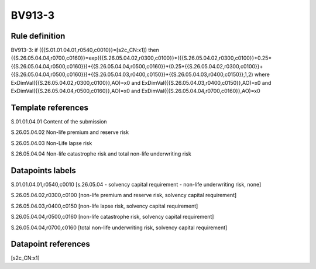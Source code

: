 =======
BV913-3
=======

Rule definition
---------------

BV913-3: if ({{S.01.01.04.01,r0540,c0010}}=[s2c_CN:x1]) then {{S.26.05.04.04,r0700,c0160}}=exp({{S.26.05.04.02,r0300,c0100}}*({{S.26.05.04.02,r0300,c0100}}+0.25*{{S.26.05.04.04,r0500,c0160}})+{{S.26.05.04.04,r0500,c0160}}*(0.25*{{S.26.05.04.02,r0300,c0100}}+{{S.26.05.04.04,r0500,c0160}})+{{S.26.05.04.03,r0400,c0150}}*{{S.26.05.04.03,r0400,c0150}},1,2) where ExDimVal({{S.26.05.04.02,r0300,c0100}},AO)=x0 and ExDimVal({{S.26.05.04.03,r0400,c0150}},AO)=x0 and ExDimVal({{S.26.05.04.04,r0500,c0160}},AO)=x0 and ExDimVal({{S.26.05.04.04,r0700,c0160}},AO)=x0


Template references
-------------------

S.01.01.04.01 Content of the submission

S.26.05.04.02 Non-life premium and reserve risk

S.26.05.04.03 Non-Life lapse risk

S.26.05.04.04 Non-life catastrophe risk and total non-life underwriting risk


Datapoints labels
-----------------

S.01.01.04.01,r0540,c0010 [s.26.05.04 - solvency capital requirement - non-life underwriting risk, none]

S.26.05.04.02,r0300,c0100 [non-life premium and reserve risk, solvency capital requirement]

S.26.05.04.03,r0400,c0150 [non-life lapse risk, solvency capital requirement]

S.26.05.04.04,r0500,c0160 [non-life catastrophe risk, solvency capital requirement]

S.26.05.04.04,r0700,c0160 [total non-life underwriting risk, solvency capital requirement]



Datapoint references
--------------------

[s2c_CN:x1]
